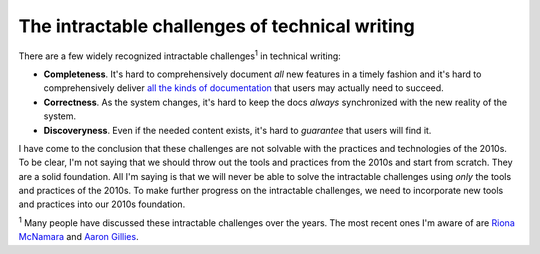 .. _challenges:

===============================================
The intractable challenges of technical writing
===============================================

There are a few widely recognized intractable challenges\ :sup:`1`
in technical writing:

.. _all the kinds of documentation: https://diataxis.fr/start-here/

* **Completeness**. It's hard to comprehensively document *all* new features
  in a timely fashion and it's hard to comprehensively deliver
  `all the kinds of documentation`_ that users may actually need to succeed.

* **Correctness**. As the system changes, it's hard to keep the docs *always*
  synchronized with the new reality of the system.

* **Discoveryness**. Even if the needed content exists, it's hard to
  *guarantee* that users will find it.

.. _supervised learning: https://cloud.google.com/discover/what-is-supervised-learning
.. _fine-tuning: https://platform.openai.com/docs/guides/fine-tuning

I have come to the conclusion that these challenges are not solvable with
the practices and technologies of the 2010s. To be clear, I'm
not saying that we should throw out the tools and practices from the 2010s
and start from scratch. They are a solid foundation. All I'm saying is that
we will never be able to solve the intractable challenges using *only* the
tools and practices of the 2010s. To make further progress on the intractable
challenges, we need to incorporate new tools and practices into our 2010s
foundation.

.. _Riona McNamara: https://www.linkedin.com/in/rionam
.. _Aaron Gillies: https://www.linkedin.com/in/aaron-gillies-19a3755

:sup:`1` Many people have discussed these intractable challenges over
the years. The most recent ones I'm aware of are `Riona McNamara`_ and
`Aaron Gillies`_.
